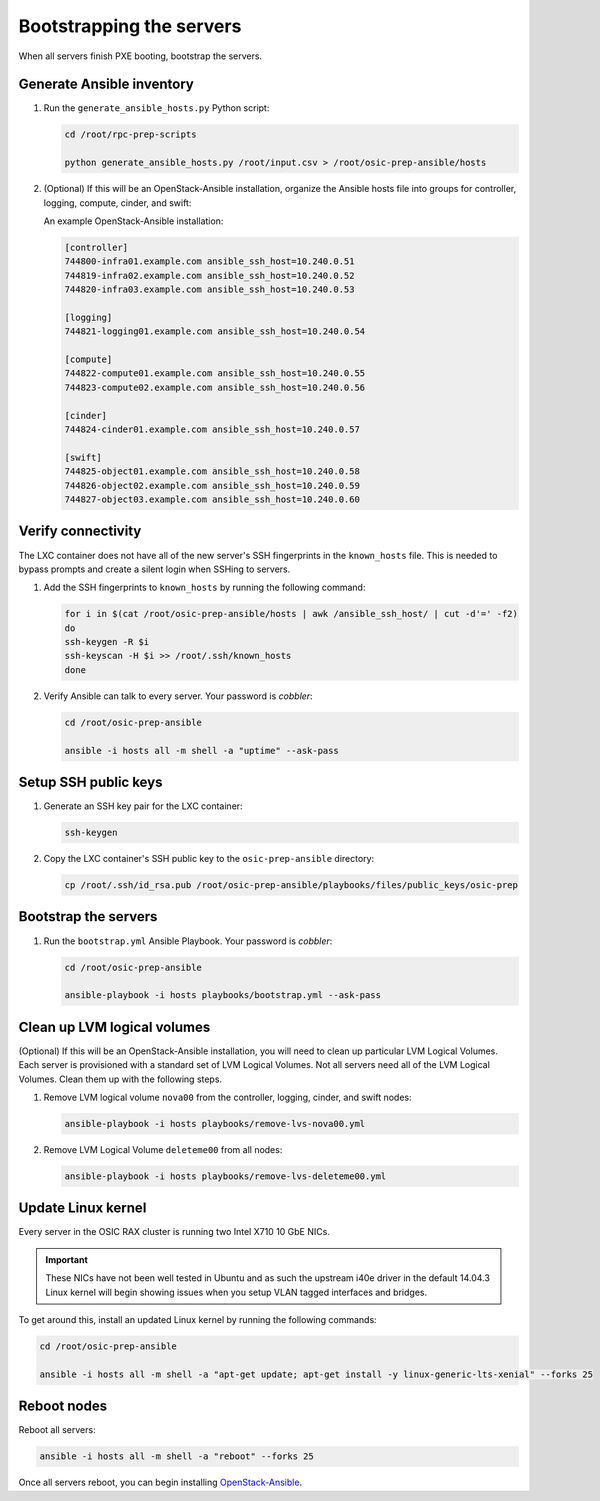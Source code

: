 =========================
Bootstrapping the servers
=========================

When all servers finish PXE booting, bootstrap the servers.

Generate Ansible inventory
~~~~~~~~~~~~~~~~~~~~~~~~~~

#. Run the ``generate_ansible_hosts.py`` Python script:

   .. code:: console

      cd /root/rpc-prep-scripts

      python generate_ansible_hosts.py /root/input.csv > /root/osic-prep-ansible/hosts

#. (Optional) If this will be an OpenStack-Ansible installation, organize the
   Ansible hosts file into groups for controller, logging, compute, cinder, and
   swift:

   An example OpenStack-Ansible installation:

   .. code::

      [controller]
      744800-infra01.example.com ansible_ssh_host=10.240.0.51
      744819-infra02.example.com ansible_ssh_host=10.240.0.52
      744820-infra03.example.com ansible_ssh_host=10.240.0.53

      [logging]
      744821-logging01.example.com ansible_ssh_host=10.240.0.54

      [compute]
      744822-compute01.example.com ansible_ssh_host=10.240.0.55
      744823-compute02.example.com ansible_ssh_host=10.240.0.56

      [cinder]
      744824-cinder01.example.com ansible_ssh_host=10.240.0.57

      [swift]
      744825-object01.example.com ansible_ssh_host=10.240.0.58
      744826-object02.example.com ansible_ssh_host=10.240.0.59
      744827-object03.example.com ansible_ssh_host=10.240.0.60

Verify connectivity
~~~~~~~~~~~~~~~~~~~

The LXC container does not have all of the new server's SSH fingerprints
in the ``known_hosts`` file. This is needed to bypass prompts and
create a silent login when SSHing to servers.

#. Add the SSH fingerprints to ``known_hosts`` by running the following
   command:

   .. code::

      for i in $(cat /root/osic-prep-ansible/hosts | awk /ansible_ssh_host/ | cut -d'=' -f2)
      do
      ssh-keygen -R $i
      ssh-keyscan -H $i >> /root/.ssh/known_hosts
      done

#. Verify Ansible can talk to every server. Your password is `cobbler`:

   .. code:: console

      cd /root/osic-prep-ansible

      ansible -i hosts all -m shell -a "uptime" --ask-pass

Setup SSH public keys
~~~~~~~~~~~~~~~~~~~~~

#. Generate an SSH key pair for the LXC container:

   .. code:: console

      ssh-keygen

#. Copy the LXC container's SSH public key to the ``osic-prep-ansible``
   directory:

   .. code:: console

      cp /root/.ssh/id_rsa.pub /root/osic-prep-ansible/playbooks/files/public_keys/osic-prep

Bootstrap the servers
~~~~~~~~~~~~~~~~~~~~~

#. Run the ``bootstrap.yml`` Ansible Playbook. Your password is `cobbler`:

   .. code:: console

      cd /root/osic-prep-ansible

      ansible-playbook -i hosts playbooks/bootstrap.yml --ask-pass

Clean up LVM logical volumes
~~~~~~~~~~~~~~~~~~~~~~~~~~~~

(Optional) If this will be an OpenStack-Ansible installation, you will need to
clean up particular LVM Logical Volumes.
Each server is provisioned with a standard set of LVM Logical Volumes.
Not all servers need all of the LVM Logical Volumes. Clean them up with
the following steps.

#. Remove LVM logical volume ``nova00`` from the controller, logging,
   cinder, and swift nodes:

   .. code::

      ansible-playbook -i hosts playbooks/remove-lvs-nova00.yml

#. Remove LVM Logical Volume ``deleteme00`` from all nodes:

   .. code::

      ansible-playbook -i hosts playbooks/remove-lvs-deleteme00.yml

Update Linux kernel
~~~~~~~~~~~~~~~~~~~

Every server in the OSIC RAX cluster is running two Intel X710 10 GbE
NICs.

.. important::
   
   These NICs have not been well tested in Ubuntu and as such the
   upstream i40e driver in the default 14.04.3 Linux kernel will begin
   showing issues when you setup VLAN tagged interfaces and bridges.

To get around this, install an updated Linux kernel by running the
following commands:

.. code:: console

   cd /root/osic-prep-ansible

   ansible -i hosts all -m shell -a "apt-get update; apt-get install -y linux-generic-lts-xenial" --forks 25

Reboot nodes
~~~~~~~~~~~~

Reboot all servers:

.. code::

   ansible -i hosts all -m shell -a "reboot" --forks 25

Once all servers reboot, you can begin installing
`OpenStack-Ansible <http://docs.openstack.org/developer/openstack-ansible/install-guide/index.html>`_.